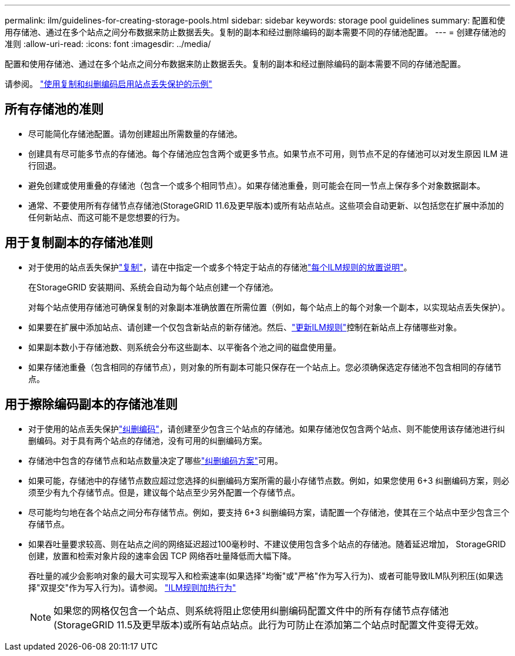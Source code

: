 ---
permalink: ilm/guidelines-for-creating-storage-pools.html 
sidebar: sidebar 
keywords: storage pool guidelines 
summary: 配置和使用存储池、通过在多个站点之间分布数据来防止数据丢失。复制的副本和经过删除编码的副本需要不同的存储池配置。 
---
= 创建存储池的准则
:allow-uri-read: 
:icons: font
:imagesdir: ../media/


[role="lead"]
配置和使用存储池、通过在多个站点之间分布数据来防止数据丢失。复制的副本和经过删除编码的副本需要不同的存储池配置。

请参阅。 link:using-multiple-storage-pools-for-cross-site-replication.html["使用复制和纠删编码启用站点丢失保护的示例"]



== 所有存储池的准则

* 尽可能简化存储池配置。请勿创建超出所需数量的存储池。
* 创建具有尽可能多节点的存储池。每个存储池应包含两个或更多节点。如果节点不可用，则节点不足的存储池可以对发生原因 ILM 进行回退。
* 避免创建或使用重叠的存储池（包含一个或多个相同节点）。如果存储池重叠，则可能会在同一节点上保存多个对象数据副本。
* 通常、不要使用所有存储节点存储池(StorageGRID 11.6及更早版本)或所有站点站点。这些项会自动更新、以包括您在扩展中添加的任何新站点、而这可能不是您想要的行为。




== 用于复制副本的存储池准则

* 对于使用的站点丢失保护link:what-replication-is.html["复制"]，请在中指定一个或多个特定于站点的存储池link:create-ilm-rule-define-placements.html["每个ILM规则的放置说明"]。
+
在StorageGRID 安装期间、系统会自动为每个站点创建一个存储池。

+
对每个站点使用存储池可确保复制的对象副本准确放置在所需位置（例如，每个站点上的每个对象一个副本，以实现站点丢失保护）。

* 如果要在扩展中添加站点、请创建一个仅包含新站点的新存储池。然后、link:working-with-ilm-rules-and-ilm-policies.html#edit-an-ilm-rule["更新ILM规则"]控制在新站点上存储哪些对象。
* 如果副本数小于存储池数、则系统会分布这些副本、以平衡各个池之间的磁盘使用量。
* 如果存储池重叠（包含相同的存储节点），则对象的所有副本可能只保存在一个站点上。您必须确保选定存储池不包含相同的存储节点。




== 用于擦除编码副本的存储池准则

* 对于使用的站点丢失保护link:what-erasure-coding-is.html["纠删编码"]，请创建至少包含三个站点的存储池。如果存储池仅包含两个站点、则不能使用该存储池进行纠删编码。对于具有两个站点的存储池，没有可用的纠删编码方案。
* 存储池中包含的存储节点和站点数量决定了哪些link:what-erasure-coding-schemes-are.html["纠删编码方案"]可用。
* 如果可能，存储池中的存储节点数应超过您选择的纠删编码方案所需的最小存储节点数。例如，如果您使用 6+3 纠删编码方案，则必须至少有九个存储节点。但是，建议每个站点至少另外配置一个存储节点。
* 尽可能均匀地在各个站点之间分布存储节点。例如，要支持 6+3 纠删编码方案，请配置一个存储池，使其在三个站点中至少包含三个存储节点。
* 如果吞吐量要求较高、则在站点之间的网络延迟超过100毫秒时、不建议使用包含多个站点的存储池。随着延迟增加， StorageGRID 创建，放置和检索对象片段的速率会因 TCP 网络吞吐量降低而大幅下降。
+
吞吐量的减少会影响对象的最大可实现写入和检索速率(如果选择"均衡"或"严格"作为写入行为)、或者可能导致ILM队列积压(如果选择"双提交"作为写入行为)。请参阅。 link:what-ilm-rule-is.html#ilm-rule-ingest-behavior["ILM规则加热行为"]

+

NOTE: 如果您的网格仅包含一个站点、则系统将阻止您使用纠删编码配置文件中的所有存储节点存储池(StorageGRID 11.5及更早版本)或所有站点站点。此行为可防止在添加第二个站点时配置文件变得无效。



